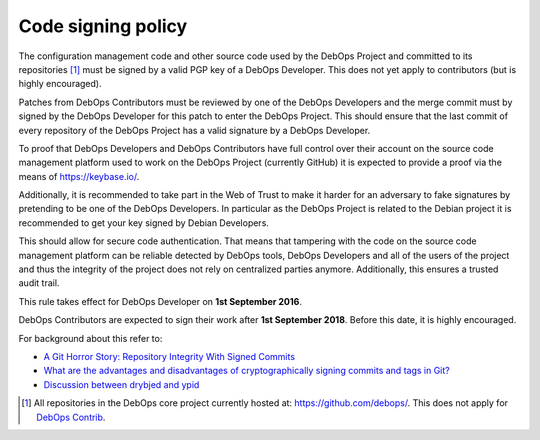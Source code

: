 Code signing policy
===================

The configuration management code and other source code used by the DebOps
Project and committed to its repositories [#debops-org]_ must be signed by a
valid PGP key of a DebOps Developer. This does not yet apply to contributors
(but is highly encouraged).

Patches from DebOps Contributors must be reviewed by one of the
DebOps Developers and the merge commit must by signed by the DebOps Developer
for this patch to enter the DebOps Project. This should ensure that the last
commit of every repository of the DebOps Project has a valid signature by a
DebOps Developer.

To proof that DebOps Developers and DebOps Contributors have full control over
their account on the source code management platform used to work on the DebOps
Project (currently GitHub) it is expected to provide a proof via the means of
https://keybase.io/.

Additionally, it is recommended to take part in the Web of Trust to make
it harder for an adversary to fake signatures by pretending to be one of the
DebOps Developers. In particular as the DebOps Project is related to the Debian
project it is recommended to get your key signed by Debian Developers.

This should allow for secure code authentication. That means that tampering
with the code on the source code management platform can be reliable detected
by DebOps tools, DebOps Developers and all of the users of the project and thus
the integrity of the project does not rely on centralized parties anymore.
Additionally, this ensures a trusted audit trail.

This rule takes effect for DebOps Developer on **1st September 2016**.

DebOps Contributors are expected to sign their work after **1st September 2018**. Before this date, it is highly encouraged.

For background about this refer to:

* `A Git Horror Story: Repository Integrity With Signed Commits <https://mikegerwitz.com/papers/git-horror-story.html>`_
* `What are the advantages and disadvantages of cryptographically signing commits and tags in Git? <https://programmers.stackexchange.com/a/212216>`_
* `Discussion between drybjed and ypid <https://github.com/debops/ansible-ifupdown/pull/48>`_

.. [#debops-org] All repositories in the DebOps core project currently hosted at: https://github.com/debops/.
   This does not apply for `DebOps Contrib <https://github.com/debops-contrib/>`_.
